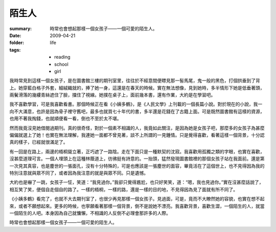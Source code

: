 陌生人
========

:summary: 時常也會想起那樣一個女孩子——一個可愛的陌生人。
:date: 2009-04-21
:folder: life
:tags:
    - reading
    - school
    - girl

我時常見到這樣一個女孩子，是在圖書館三樓的期刊室里，往往於不經意間便瞟見那一髻馬尾，鬼一般的黑色，打個拱垂到了背上。她穿藍白格子外套，細絨織就的，捧了她一身，這還是在春天的時候。實在無法想像，見到她時，多半情形下她是低垂著頭，兩鬢滑落的幾縷青絲遮住了臉，擋住了視線。她撲在桌子上，面前幾本書，還有作業，大約是在學習吧。

我不喜歡學習，可是我喜歡看書。那個時候正在看《小姨多鶴》，是《人民文學》上刊載的一個長篇小說。對於現在的小說，我一向不大滿意，也許是因為骨子裡守舊吧，最多也就買七十年代的書，多半還是花錢在了古籍上面。可是既然圖書館有這樣的資源，也用不著我掏錢，也就順便看一看，倒也不至於太不堪。

然而我竟沒見她借閱過期刊。真的很奇怪，對於一個素不相識的人，我竟如此關注，是因為她是女孩子吧，那麼多的女孩子為甚麼偏偏就選上了她！也實在無法理解，我連她一面都不曾見著，談不上所謂的一見鍾情。只是覺得喜歡，看著這樣一個背景，十分認真的樣子，已經就很滿足了。

有一回是在路上，兩邊的梧桐聳立著，正巧遮了一路陰。走在下面只是一種默契的沈寂。我喜歡用孤獨之類的字眼，也實在喜歡，沒甚麼道理可言。一個人埋頭上在這種林蔭道上，彷彿挺有詩意的。一抬頭，猛然發現圖書館裡的那個女孩子站在我面前。還是第一次見其真容，也是塵世的一張面孔，沒有十分特殊的，可是也應該是一張塵世的面容，畢竟活在了這個世上，也不見得因為我的特別注意就與眾不同了，或者因為我注意的就是與眾不同。只是遺憾。

大約也是嚇了一跳，女孩子一怔，笑道：“我見過你。”我卻只覺得尷尬，也只好笑笑，道：“嗯，我也見過你。”實在沒甚麼話說了，相互笑了笑，便個自走個自的路了。一樣的梧桐，一樣的路，還是一樣的目的地，不見得因為見了面就有所不同了。

《小姨多鶴》看完了，也就不大去期刊室了，也很少再見那樣一個女孩子。見過面，可是，竟而不大瞭然她的容貌，也實在想不起來，或者不願想起來。更多的時候，也寧願看著那樣一個背景，倒不是說她不漂亮。我喜歡背景，喜歡生澀，一個陌生的人，就當一個陌生的人吧。本身因為自己就慵懶，不相識的人反倒不必理會那許多的人際。

時常也會想起那樣一個女孩子——一個可愛的陌生人。
